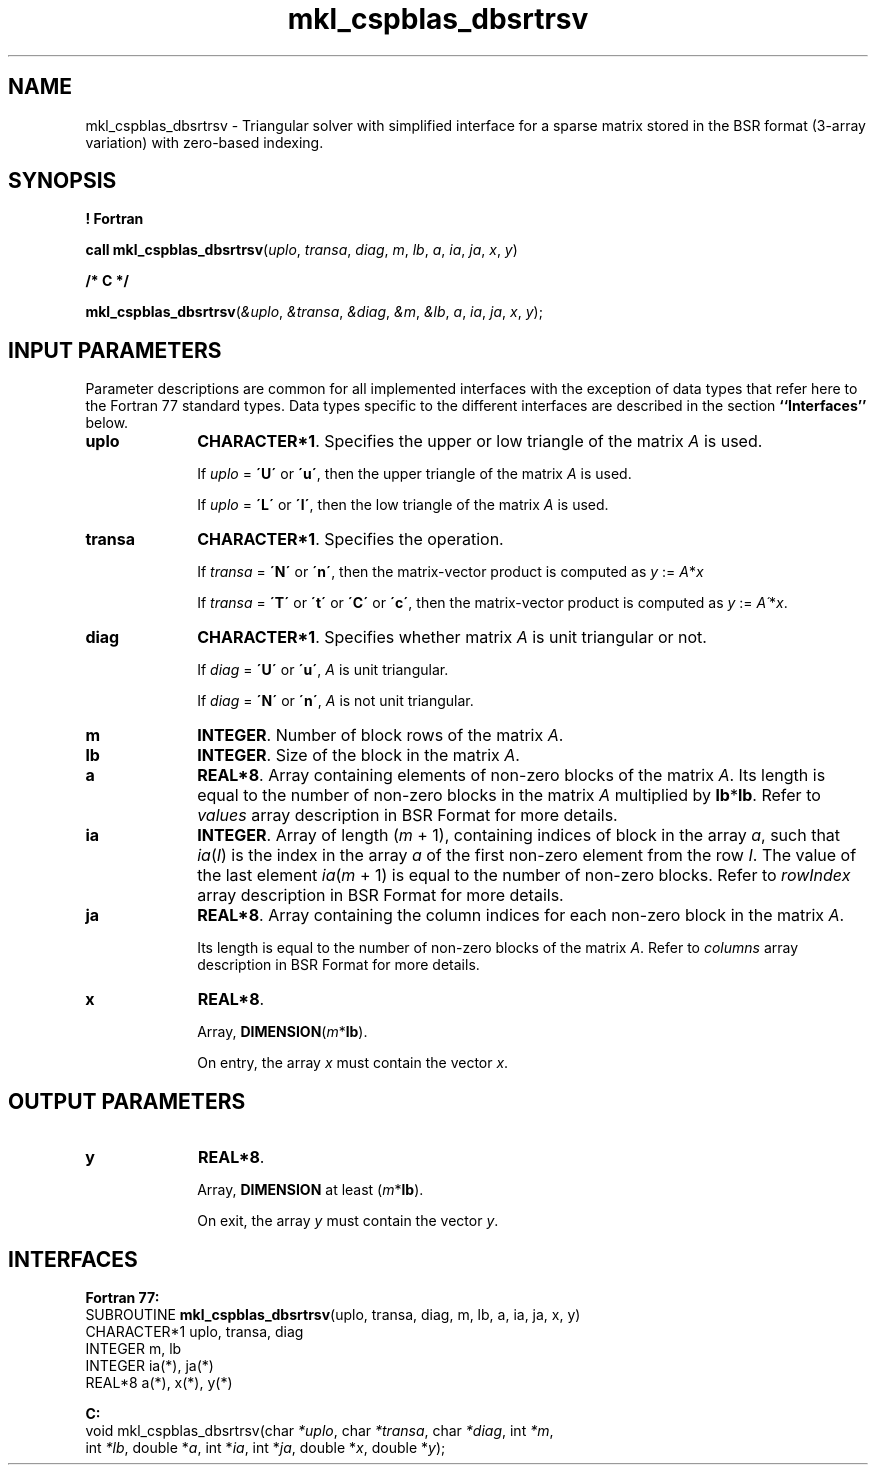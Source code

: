 .\" Copyright (c) 2002 \- 2008 Intel Corporation
.\" All rights reserved.
.\"
.TH mkl\(ulcspblas\(uldbsrtrsv 3 "Intel Corporation" "Copyright(C) 2002 \- 2008" "Intel(R) Math Kernel Library"
.SH NAME
mkl\(ulcspblas\(uldbsrtrsv \- Triangular solver with simplified interface for a sparse matrix stored in the BSR format (3-array variation) with zero-based indexing.
.SH SYNOPSIS
.PP
.B ! Fortran
.PP
\fBcall mkl\(ulcspblas\(uldbsrtrsv\fR(\fIuplo\fR, \fItransa\fR, \fIdiag\fR, \fIm\fR, \fIlb\fR, \fIa\fR, \fIia\fR, \fIja\fR, \fIx\fR, \fIy\fR)
.PP
.B /* C */
.PP
\fBmkl\(ulcspblas\(uldbsrtrsv\fR(\fI&uplo\fR, \fI&transa\fR, \fI&diag\fR, \fI&m\fR, \fI&lb\fR, \fIa\fR, \fIia\fR, \fIja\fR, \fIx\fR, \fIy\fR);
.SH INPUT PARAMETERS
.PP
Parameter descriptions are common for all implemented interfaces with the exception of data types that refer here to the Fortran 77 standard types. Data types specific to the different interfaces are described in the section \fB``Interfaces''\fR below.
.TP 10
\fBuplo\fR
.NL
\fBCHARACTER*1\fR. Specifies the upper or low triangle of the matrix \fIA\fR is used.
.IP
If \fIuplo\fR = \fB\'U\'\fR or  \fB\'u\'\fR, then the upper triangle of the matrix \fIA\fR is used.
.IP
If \fIuplo\fR = \fB\'L\'\fR or \fB\'l\'\fR, then the low triangle of the matrix \fIA\fR is used.
.TP 10
\fBtransa\fR
.NL
\fBCHARACTER*1\fR. Specifies the operation.
.IP
If \fItransa\fR = \fB\'N\'\fR or \fB\'n\'\fR, then the matrix-vector product is computed as \fIy\fR := \fIA\fR*\fIx\fR
.IP
If \fItransa\fR = \fB\'T\'\fR or \fB\'t\'\fR or \fB\'C\'\fR or \fB\'c\'\fR, then the matrix-vector product is computed as \fIy\fR := \fIA\'\fR*\fIx\fR.
.TP 10
\fBdiag\fR
.NL
\fBCHARACTER*1\fR. Specifies whether matrix \fIA\fR is unit triangular or not.
.IP
If \fIdiag\fR = \fB\'U\'\fR or \fB\'u\'\fR, \fIA\fR is unit triangular.
.IP
If \fIdiag\fR = \fB\'N\'\fR or \fB\'n\'\fR, \fIA\fR is not unit triangular.
.TP 10
\fBm\fR
.NL
\fBINTEGER\fR. Number of block rows of the matrix \fIA\fR.
.TP 10
\fBlb\fR
.NL
\fBINTEGER\fR. Size of the block in the matrix \fIA\fR.
.TP 10
\fBa\fR
.NL
\fBREAL*8\fR. Array containing elements of non-zero blocks of the matrix \fIA\fR. Its length is equal to the number of non-zero blocks in the matrix \fIA\fR multiplied by \fBlb\fR*\fBlb\fR. Refer to \fIvalues\fR array description in BSR Format for more details.
.TP 10
\fBia\fR
.NL
\fBINTEGER\fR. Array of length (\fIm\fR + 1), containing indices of block in the array \fIa\fR, such that \fIia\fR(\fII\fR) is the index in the array \fIa\fR of the first non-zero element from the row \fII\fR. The value of the last element \fIia\fR(\fIm\fR + 1) is equal to the number of non-zero blocks. Refer to \fIrowIndex\fR array description in BSR Format for more details.
.TP 10
\fBja\fR
.NL
\fBREAL*8\fR. Array containing the column indices for each non-zero block in the matrix \fIA\fR.
.IP
Its length is equal to the number of non-zero blocks of the matrix \fIA\fR. Refer to \fIcolumns\fR array description in  BSR Format for more details.
.TP 10
\fBx\fR
.NL
\fBREAL*8\fR. 
.IP
Array, \fBDIMENSION\fR(\fIm\fR*\fBlb\fR).
.IP
On entry, the array \fIx\fR must contain the vector \fIx\fR. 
.SH OUTPUT PARAMETERS

.TP 10
\fBy\fR
.NL
\fBREAL*8\fR. 
.IP
Array, \fBDIMENSION\fR at least (\fIm\fR*\fBlb\fR).
.IP
On exit, the array \fIy\fR must contain the vector \fIy\fR. 
.SH INTERFACES
.PP

.PP
\fBFortran 77:\fR
.br
SUBROUTINE \fBmkl\(ulcspblas\(uldbsrtrsv\fR(uplo, transa, diag, m, lb, a, ia, ja, x, y)
.br
CHARACTER*1  uplo, transa, diag
.br
INTEGER      m, lb
.br
INTEGER      ia(*), ja(*)
.br
REAL*8       a(*), x(*), y(*)
.PP
\fBC:\fR
.br
void mkl\(ulcspblas\(uldbsrtrsv(char \fI*uplo\fR, char \fI*transa\fR, char \fI*diag\fR, int \fI*m\fR,
.br
int \fI*lb\fR, double *\fIa\fR, int *\fIia\fR, int *\fIja\fR, double *\fIx\fR, double *\fIy\fR);
